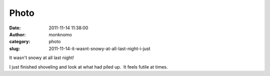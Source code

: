 Photo
#####
:date: 2011-11-14 11:38:00
:author: monknomo
:category: photo
:slug: 2011-11-14-it-wasnt-snowy-at-all-last-night-i-just

|image0|

It wasn't snowy at all last night!



.. raw:: html

   </p>



I just finished shoveling and look at what had piled up.  It feels
futile at times.

.. raw:: html

   </p>

.. |image0| image:: http://31.media.tumblr.com/tumblr_luo3zvTqlU1r4lov5o1_r1_1280.jpg
